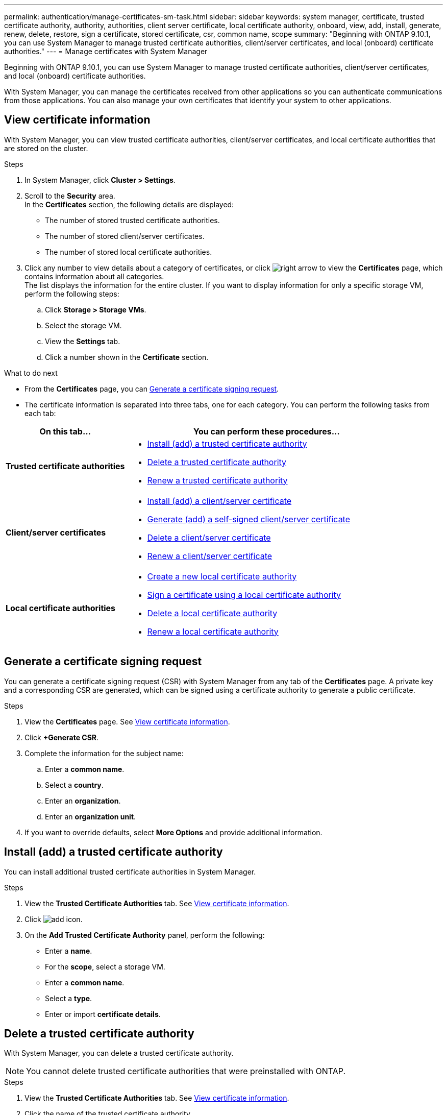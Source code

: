 ---
permalink: authentication/manage-certificates-sm-task.html
sidebar: sidebar
keywords: system manager, certificate, trusted certificate authority, authority, authorities, client server certificate, local certificate authority, onboard, view, add, install, generate, renew, delete, restore, sign a certificate, stored certificate, csr, common name, scope
summary: "Beginning with ONTAP 9.10.1, you can use System Manager to manage trusted certificate authorities, client/server certificates, and local (onboard) certificate authorities."
---
= Manage certificates with System Manager

:toc: macro
:toclevels: 1
:hardbreaks:
:nofooter:
:icons: font
:linkattrs:
:imagesdir: ../media/

[.lead]
Beginning with ONTAP 9.10.1, you can use System Manager to manage trusted certificate authorities, client/server certificates, and local (onboard) certificate authorities.

With System Manager, you can manage the certificates received from other applications so you can authenticate communications from those applications.  You can also manage your own certificates that identify your system to other applications.

== View certificate information

With System Manager, you can view trusted certificate authorities, client/server certificates, and local certificate authorities that are stored on the cluster.

.Steps

.	In System Manager, click *Cluster > Settings*.

.	Scroll to the *Security* area.
In the *Certificates* section, the following details are displayed:
* The number of stored trusted certificate authorities.
* The number of stored client/server certificates.
* The number of stored local certificate authorities.

.	Click any number to view details about a category of certificates, or click image:icon_arrow.gif[right arrow] to view the *Certificates* page, which contains information about all categories.
The list displays the information for the entire cluster.  If you want to display information for only a specific storage VM, perform the following steps:
..	Click *Storage > Storage VMs*.
..	Select the storage VM.
..	View the *Settings* tab.
..	Click a number shown in the *Certificate* section.


.What to do next

* From the *Certificates* page, you can <<Generate a certificate signing request>>.

*	The certificate information is separated into three tabs, one for each category.  You can perform the following tasks from each tab:

[cols="30,70"]
|===

h| On this tab...  h| You can perform these procedures...

a| *Trusted certificate authorities*
a|
* <<install-trusted-cert>>
* <<Delete a trusted certificate authority>>
* <<Renew a trusted certificate authority>>

a| *Client/server certificates*
a|
* <<install-cs-cert>>
* <<gen-cs-cert>>
* <<delete-cs-cert>>
* <<renew-cs-cert>>

a| *Local certificate authorities*
a|
* <<Create a new local certificate authority>>
* <<Sign a certificate using a local certificate authority>>
* <<Delete a local certificate authority>>
* <<Renew a local certificate authority>>

|===

== Generate a certificate signing request

You can generate a certificate signing request (CSR) with System Manager from any tab of the *Certificates* page. A private key and a corresponding CSR are generated, which can be signed using a certificate authority to generate a public certificate.

.Steps

.	View the *Certificates* page.  See <<View certificate information>>.

.	Click *+Generate CSR*.

.	Complete the information for the subject name:
..	Enter a *common name*.
..	Select a *country*.
..	Enter an *organization*.
..	Enter an *organization unit*.

.	If you want to override defaults, select *More Options* and provide additional information.

[[install-trusted-cert]]
== Install (add) a trusted certificate authority

You can install additional trusted certificate authorities in System Manager.

.Steps

.	View the *Trusted Certificate Authorities* tab.   See <<View certificate information>>.

.	Click image:icon_add_blue_bg.gif[add icon].

.	On the *Add Trusted Certificate Authority* panel, perform the following:
+
*	Enter a *name*.
*	For the *scope*, select a storage VM.
*	Enter a *common name*.
*	Select a *type*.
*	Enter or import *certificate details*.

== Delete a trusted certificate authority

With System Manager, you can delete a trusted certificate authority.

NOTE:  You cannot delete trusted certificate authorities that were preinstalled with ONTAP.

.Steps

.	View the *Trusted Certificate Authorities* tab.   See <<View certificate information>>.

.	Click the name of the trusted certificate authority.

.	Click image:icon_kabob.gif[kebab icon] next to the name, then click *Delete*.

== Renew a trusted certificate authority

With System Manager, you can renew a trusted certificate authority that has expired or is about to expire.

.Steps

.	View the *Trusted Certificate Authorities* tab.   See <<View certificate information>>.

.	Click the name of the trusted certificate authority.

.	Click image:icon_kabob.gif[kebab icon]  next to the name, then click *Renew*.

[[install-cs-cert]]
== Install (add) a client/server certificate

With System Manager, you can install additional client/server certificates.

.Steps

.	View the *Client/Server Certificates* tab.   See <<View certificate information>>.

.	Click image:icon_add_blue_bg.gif[add icon].

.	On the *Add Client/Server Certificate* panel, perform the following:
*	Enter a *certificate name*.
*   For the *scope*, select a storage VM.
*	Enter a *common name*.
*	Select a *type*.
*	Enter or import *certificate details*.
    You can either write in or copy and paste in the certificate details from a text file or you can import the text from a certificate file by clicking *Import*.

*	Enter a the *private key*.
    You can either write in or copy and paste in the private key from a text file or you can import the text from a private key file by clicking *Import*.

== Generate (add) a self-signed client/server certificate [[gen-cs-cert]]

With System Manager, you can generate additional self-signed client/server certificates.

.Steps

.	View the *Client/Server Certificates* tab.   See <<View certificate information>>.

.	Click *+Generate Self-signed Certificate*.

.	On the *Generate Self-Signed Certificate* panel, perform the following:
+
*	Enter a *certificate name*.
*	For the *scope*, select a storage VM.
*	Enter a *common name*.
*	Select a *type*.
*	Select a *hash function*.
*	Select a *key size*.
*	Select a *storage VM*.

[[delete-cs-cert]]
== Delete a client/server certificate

With System Manager, you can delete client/server certificates.

.Steps

.	View the *Client/Server Certificates* tab.   See <<View certificate information>>.

.	Click the name of the client/server certificate.

.	Click image:icon_kabob.gif[kebab icon]  next to the name, then click *Delete*.

[[renew-cs-cert]]
== Renew a client/server certificate

With System Manager, you can renew a client/server certificate that has expired or is about to expire.

.Steps

.	View the *Client/Server Certificates* tab.   See <<View certificate information>>.

.	Click the name of the client/server certificate.

.	Click image:icon_kabob.gif[kebab icon]  next to the name, then click *Renew*.

== Create a new local certificate authority

With System Manager, you can create a new local certificate authority.

.Steps

.	View the *Local Certificate Authorities* tab.   See <<View certificate information>>.

.	Click image:icon_add_blue_bg.gif[add icon].

.	On the *Add Local Certificate Authority* panel, perform the following:
+
*	Enter a *name*.
*	For the *scope*, select a storage VM.
*	Enter a *common name*.

.	If you want to override defaults, select *More Options* and provide additional information.

== Sign a certificate using a local certificate authority

In System Manager, you can use a local certificate authority to sign a certificate.

.Steps

.	View the *Local Certificate Authorities* tab.   See <<View certificate information>>.

.	Click the name of the local certificate authority.

.	Click image:icon_kabob.gif[kebab icon]  next to the name, then click *Sign a certificate*.

.	Complete the *Sign a Certificate Signing Request* form.
+
*	You can either paste in the certificate signing content or import a certificate signing request file by clicking *Import*.

*	Specify the number of days for which the certificate will be valid.

== Delete a local certificate authority

With System Manager, you can delete a local certificate authority.

.Steps

.	View the *Local Certificate Authority* tab.   See <<View certificate information>>.

.	Click the name of the local certificate authority.

.	Click image:icon_kabob.gif[kebab icon]  next to the name, then click *Delete*.

== Renew a local certificate authority

With System Manager, you can renew a local certificate authority that has expired or is about to expire.

.Steps

.	View the *Local Certificate Authority* tab. See <<View certificate information>>.

.	Click the name of the local certificate authority.

.	Click image:icon_kabob.gif[kebab icon]  next to the name, then click *Renew*.

// JIRA IE-420, 29 OCT 2021
// 25 APR 2022, fixed rendering of icons
